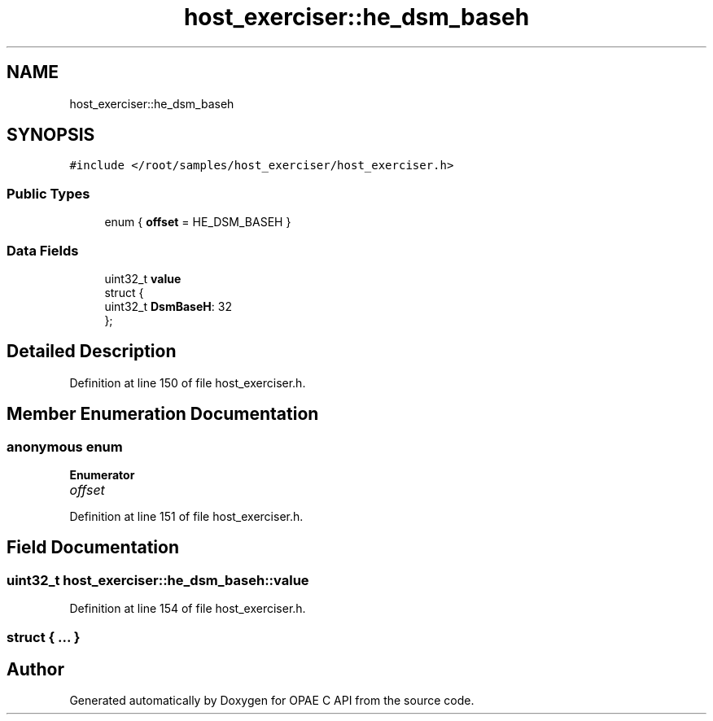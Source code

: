.TH "host_exerciser::he_dsm_baseh" 3 "Wed Nov 22 2023" "Version -.." "OPAE C API" \" -*- nroff -*-
.ad l
.nh
.SH NAME
host_exerciser::he_dsm_baseh
.SH SYNOPSIS
.br
.PP
.PP
\fC#include </root/samples/host_exerciser/host_exerciser\&.h>\fP
.SS "Public Types"

.in +1c
.ti -1c
.RI "enum { \fBoffset\fP = HE_DSM_BASEH }"
.br
.in -1c
.SS "Data Fields"

.in +1c
.ti -1c
.RI "uint32_t \fBvalue\fP"
.br
.ti -1c
.RI "struct {"
.br
.ti -1c
.RI "uint32_t \fBDsmBaseH\fP: 32"
.br
.ti -1c
.RI "}; "
.br
.in -1c
.SH "Detailed Description"
.PP 
Definition at line 150 of file host_exerciser\&.h\&.
.SH "Member Enumeration Documentation"
.PP 
.SS "anonymous enum"

.PP
\fBEnumerator\fP
.in +1c
.TP
\fB\fIoffset \fP\fP
.PP
Definition at line 151 of file host_exerciser\&.h\&.
.SH "Field Documentation"
.PP 
.SS "uint32_t host_exerciser::he_dsm_baseh::value"

.PP
Definition at line 154 of file host_exerciser\&.h\&.
.SS "struct { \&.\&.\&. } "


.SH "Author"
.PP 
Generated automatically by Doxygen for OPAE C API from the source code\&.
